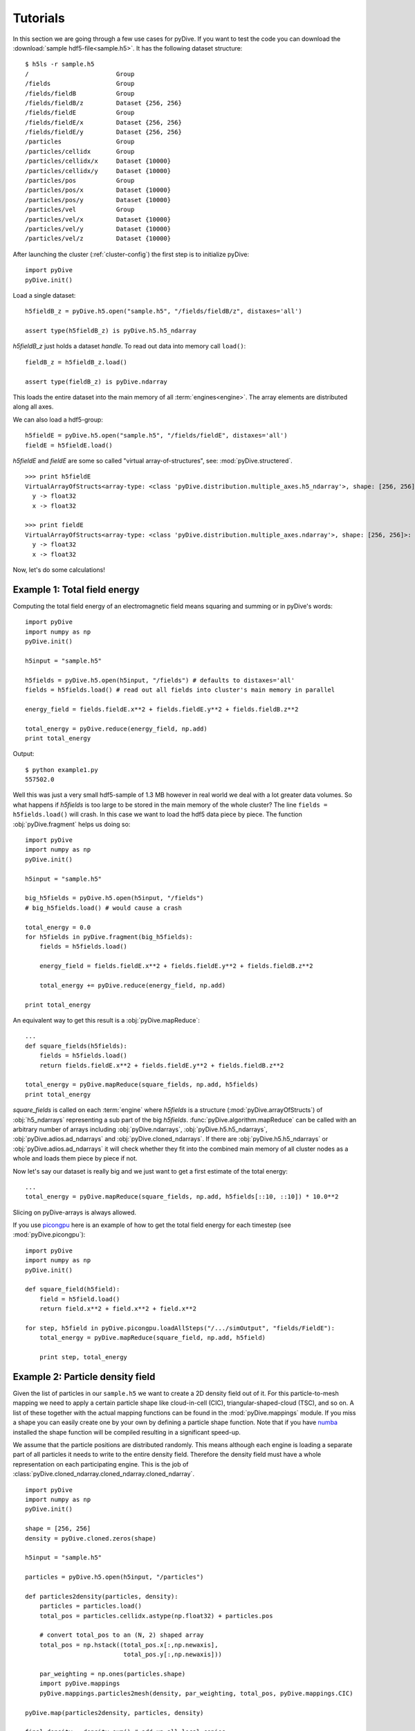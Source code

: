 Tutorials
=========

In this section we are going through a few use cases for pyDive. If you want to test the code you can download 
the :download:`sample hdf5-file<sample.h5>`. 
It has the following dataset structure::

    $ h5ls -r sample.h5
    /                        Group
    /fields                  Group
    /fields/fieldB           Group
    /fields/fieldB/z         Dataset {256, 256}
    /fields/fieldE           Group
    /fields/fieldE/x         Dataset {256, 256}
    /fields/fieldE/y         Dataset {256, 256}
    /particles               Group
    /particles/cellidx       Group
    /particles/cellidx/x     Dataset {10000}
    /particles/cellidx/y     Dataset {10000}
    /particles/pos           Group
    /particles/pos/x         Dataset {10000}
    /particles/pos/y         Dataset {10000}
    /particles/vel           Group
    /particles/vel/x         Dataset {10000}
    /particles/vel/y         Dataset {10000}
    /particles/vel/z         Dataset {10000}

After launching the cluster (:ref:`cluster-config`) the first step is to initialize pyDive: ::

    import pyDive
    pyDive.init()

Load a single dataset: ::

    h5fieldB_z = pyDive.h5.open("sample.h5", "/fields/fieldB/z", distaxes='all')

    assert type(h5fieldB_z) is pyDive.h5.h5_ndarray

*h5fieldB_z* just holds a dataset *handle*. To read out data into memory call ``load()``: ::

    fieldB_z = h5fieldB_z.load()

    assert type(fieldB_z) is pyDive.ndarray

This loads the entire dataset into the main memory of all :term:`engines<engine>`. The array elements are distributed
along all axes.

We can also load a hdf5-group: ::

    h5fieldE = pyDive.h5.open("sample.h5", "/fields/fieldE", distaxes='all')
    fieldE = h5fieldE.load()

*h5fieldE* and *fieldE* are some so called "virtual array-of-structures", see: :mod:`pyDive.structered`. ::

    >>> print h5fieldE
    VirtualArrayOfStructs<array-type: <class 'pyDive.distribution.multiple_axes.h5_ndarray'>, shape: [256, 256]>:
      y -> float32
      x -> float32

    >>> print fieldE
    VirtualArrayOfStructs<array-type: <class 'pyDive.distribution.multiple_axes.ndarray'>, shape: [256, 256]>:
      y -> float32
      x -> float32

Now, let's do some calculations!

Example 1: Total field energy
-----------------------------

Computing the total field energy of an electromagnetic field means squaring and summing or in pyDive's words: ::

    import pyDive
    import numpy as np
    pyDive.init()

    h5input = "sample.h5"

    h5fields = pyDive.h5.open(h5input, "/fields") # defaults to distaxes='all'
    fields = h5fields.load() # read out all fields into cluster's main memory in parallel
    
    energy_field = fields.fieldE.x**2 + fields.fieldE.y**2 + fields.fieldB.z**2

    total_energy = pyDive.reduce(energy_field, np.add)
    print total_energy

Output: ::

    $ python example1.py
    557502.0

Well this was just a very small hdf5-sample of 1.3 MB however in real world we deal with a lot greater data volumes.
So what happens if *h5fields* is too large to be stored in the main memory of the whole cluster? The line ``fields = h5fields.load()`` will crash.
In this case we want to load the hdf5 data piece by piece. The function :obj:`pyDive.fragment` helps us doing so: ::

    import pyDive
    import numpy as np
    pyDive.init()

    h5input = "sample.h5"

    big_h5fields = pyDive.h5.open(h5input, "/fields")
    # big_h5fields.load() # would cause a crash
    
    total_energy = 0.0
    for h5fields in pyDive.fragment(big_h5fields):
        fields = h5fields.load()

        energy_field = fields.fieldE.x**2 + fields.fieldE.y**2 + fields.fieldB.z**2

        total_energy += pyDive.reduce(energy_field, np.add)
    
    print total_energy

An equivalent way to get this result is a :obj:`pyDive.mapReduce`: ::

    ...
    def square_fields(h5fields):
        fields = h5fields.load()
        return fields.fieldE.x**2 + fields.fieldE.y**2 + fields.fieldB.z**2

    total_energy = pyDive.mapReduce(square_fields, np.add, h5fields)
    print total_energy

*square_fields* is called on each :term:`engine` where *h5fields* is a structure (:mod:`pyDive.arrayOfStructs`) of :obj:`h5_ndarrays` representing a sub part of the big *h5fields*.
:func:`pyDive.algorithm.mapReduce` can be called with an arbitrary number of arrays including
:obj:`pyDive.ndarrays`, :obj:`pyDive.h5.h5_ndarrays`, :obj:`pyDive.adios.ad_ndarrays` and :obj:`pyDive.cloned_ndarrays`. If there are :obj:`pyDive.h5.h5_ndarrays` or :obj:`pyDive.adios.ad_ndarrays` it will
check whether they fit into the combined main memory of all cluster nodes as a whole and loads them piece by piece if not.

Now let's say our dataset is really big and we just want to get a first estimate of the total energy: ::

  ...
  total_energy = pyDive.mapReduce(square_fields, np.add, h5fields[::10, ::10]) * 10.0**2

Slicing on pyDive-arrays is always allowed.

If you use `picongpu <https://github.com/ComputationalRadiationPhysics/picongpu>`_
here is an example of how to get the total field energy for each timestep (see :mod:`pyDive.picongpu`): ::

    import pyDive
    import numpy as np
    pyDive.init()

    def square_field(h5field):
        field = h5field.load()
        return field.x**2 + field.x**2 + field.x**2

    for step, h5field in pyDive.picongpu.loadAllSteps("/.../simOutput", "fields/FieldE"):
        total_energy = pyDive.mapReduce(square_field, np.add, h5field)

        print step, total_energy

Example 2: Particle density field
---------------------------------

Given the list of particles in our ``sample.h5`` we want to create a 2D density field out of it. For this particle-to-mesh
mapping we need to apply a certain particle shape like cloud-in-cell (CIC), triangular-shaped-cloud (TSC), and so on. A list of 
these together with the actual mapping functions can be found in the :mod:`pyDive.mappings` module. If you miss a shape you can
easily create one by your own by defining a particle shape function. Note that if you have `numba <http://numba.pydata.org/>`_
installed the shape function will be compiled resulting in a significant speed-up.

We assume that the particle positions are distributed randomly. This means although each engine is loading a separate part of all particles it needs to 
write to the entire density field. Therefore the density field must have a whole representation on each participating engine.
This is the job of :class:`pyDive.cloned_ndarray.cloned_ndarray.cloned_ndarray`. ::

    import pyDive
    import numpy as np
    pyDive.init()

    shape = [256, 256]
    density = pyDive.cloned.zeros(shape)

    h5input = "sample.h5"

    particles = pyDive.h5.open(h5input, "/particles")

    def particles2density(particles, density):
        particles = particles.load()
        total_pos = particles.cellidx.astype(np.float32) + particles.pos

        # convert total_pos to an (N, 2) shaped array
        total_pos = np.hstack((total_pos.x[:,np.newaxis],
                               total_pos.y[:,np.newaxis]))

        par_weighting = np.ones(particles.shape)
        import pyDive.mappings
        pyDive.mappings.particles2mesh(density, par_weighting, total_pos, pyDive.mappings.CIC)

    pyDive.map(particles2density, particles, density)

    final_density = density.sum() # add up all local copies

    from matplotlib import pyplot as plt
    plt.imshow(final_density)
    plt.show()

Output:

.. image:: density.png

Here, as in the first example, *particles2density* is a function executed on the :term:`engines <engine>` by :func:`pyDive.algorithm.map`.
All of its arguments are numpy-arrays or structures (:mod:`pyDive.arrayOfStructs`) of numpy-arrays.

:func:`pyDive.algorithm.map` can also be used as a decorator: ::

    @pyDive.map
    def particles2density(particles, density):
        ...

    particles2density(particles, density)


Example 3: Particle energy spectrum
-----------------------------------

::

    import pyDive
    import numpy as np
    pyDive.init()

    bins = 256
    spectrum = pyDive.cloned.zeros([bins])

    h5input = "sample.h5"

    velocities = pyDive.h5.open(h5input, "/particles/vel")

    @pyDive.map
    def vel2spectrum(velocities, spectrum, bins):
        velocities = velocities.load()
        mass = 1.0
        energies = 0.5 * mass * (velocities.x**2 + velocities.y**2 + velocities.z**2)

        spectrum[:], bin_edges = np.histogram(energies, bins)

    vel2spectrum(velocities, spectrum, bins=bins)

    final_spectrum = spectrum.sum() # add up all local copies

    from matplotlib import pyplot as plt
    plt.plot(final_spectrum)
    plt.show()

Output:

.. image:: spectrum.png


